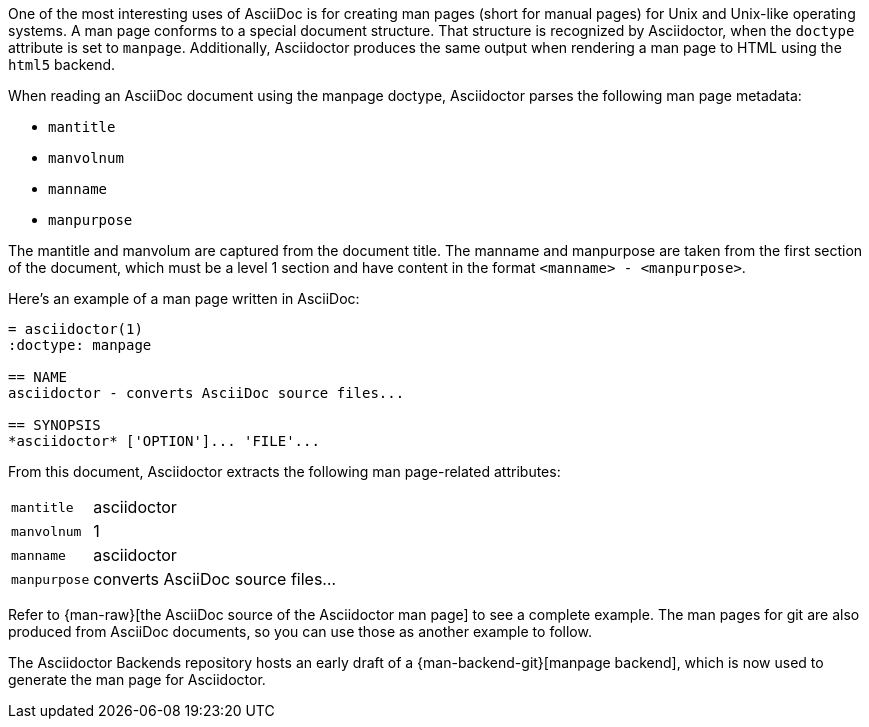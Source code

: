 ////
Included in:

- user-manual: Man pages
////

One of the most interesting uses of AsciiDoc is for creating man pages (short for manual pages) for Unix and Unix-like operating systems.
A man page conforms to a special document structure.
That structure is recognized by Asciidoctor, when the `doctype` attribute is set to `manpage`.
Additionally, Asciidoctor produces the same output when rendering a man page to HTML using the `html5` backend.

When reading an AsciiDoc document using the manpage doctype, Asciidoctor parses the following man page metadata:

* `mantitle`
* `manvolnum`
* `manname`
* `manpurpose`

The mantitle and manvolum are captured from the document title.
The manname and manpurpose are taken from the first section of the document, which must be a level 1 section and have content in the format `<manname> - <manpurpose>`.

Here's an example of a man page written in AsciiDoc:

```
= asciidoctor(1)
:doctype: manpage

== NAME
asciidoctor - converts AsciiDoc source files...

== SYNOPSIS
*asciidoctor* ['OPTION']... 'FILE'...
```

From this document, Asciidoctor extracts the following man page-related attributes:

[horizontal]
`mantitle`:: asciidoctor
`manvolnum`:: 1
`manname`:: asciidoctor
`manpurpose`:: converts AsciiDoc source files...

Refer to {man-raw}[the AsciiDoc source of the Asciidoctor man page] to see a complete example.
The man pages for git are also produced from AsciiDoc documents, so you can use those as another example to follow.

The Asciidoctor Backends repository hosts an early draft of a {man-backend-git}[manpage backend], which is now used to generate the man page for Asciidoctor.
